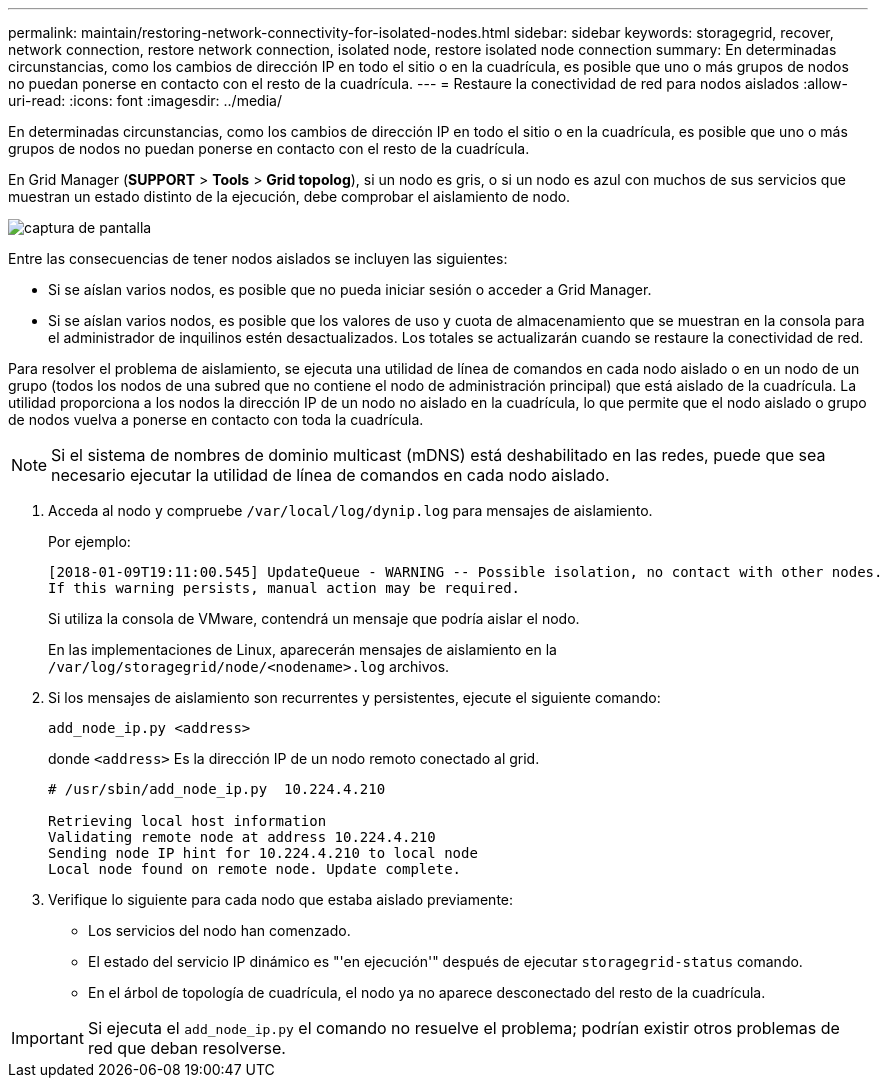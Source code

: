 ---
permalink: maintain/restoring-network-connectivity-for-isolated-nodes.html 
sidebar: sidebar 
keywords: storagegrid, recover, network connection, restore network connection, isolated node, restore isolated node connection 
summary: En determinadas circunstancias, como los cambios de dirección IP en todo el sitio o en la cuadrícula, es posible que uno o más grupos de nodos no puedan ponerse en contacto con el resto de la cuadrícula. 
---
= Restaure la conectividad de red para nodos aislados
:allow-uri-read: 
:icons: font
:imagesdir: ../media/


[role="lead"]
En determinadas circunstancias, como los cambios de dirección IP en todo el sitio o en la cuadrícula, es posible que uno o más grupos de nodos no puedan ponerse en contacto con el resto de la cuadrícula.

En Grid Manager (*SUPPORT* > *Tools* > *Grid topolog*), si un nodo es gris, o si un nodo es azul con muchos de sus servicios que muestran un estado distinto de la ejecución, debe comprobar el aislamiento de nodo.

image::../media/dynamic_ip_service_not_running.gif[captura de pantalla]

Entre las consecuencias de tener nodos aislados se incluyen las siguientes:

* Si se aíslan varios nodos, es posible que no pueda iniciar sesión o acceder a Grid Manager.
* Si se aíslan varios nodos, es posible que los valores de uso y cuota de almacenamiento que se muestran en la consola para el administrador de inquilinos estén desactualizados. Los totales se actualizarán cuando se restaure la conectividad de red.


Para resolver el problema de aislamiento, se ejecuta una utilidad de línea de comandos en cada nodo aislado o en un nodo de un grupo (todos los nodos de una subred que no contiene el nodo de administración principal) que está aislado de la cuadrícula. La utilidad proporciona a los nodos la dirección IP de un nodo no aislado en la cuadrícula, lo que permite que el nodo aislado o grupo de nodos vuelva a ponerse en contacto con toda la cuadrícula.


NOTE: Si el sistema de nombres de dominio multicast (mDNS) está deshabilitado en las redes, puede que sea necesario ejecutar la utilidad de línea de comandos en cada nodo aislado.

. Acceda al nodo y compruebe `/var/local/log/dynip.log` para mensajes de aislamiento.
+
Por ejemplo:

+
[listing]
----
[2018-01-09T19:11:00.545] UpdateQueue - WARNING -- Possible isolation, no contact with other nodes.
If this warning persists, manual action may be required.
----
+
Si utiliza la consola de VMware, contendrá un mensaje que podría aislar el nodo.

+
En las implementaciones de Linux, aparecerán mensajes de aislamiento en la `/var/log/storagegrid/node/<nodename>.log` archivos.

. Si los mensajes de aislamiento son recurrentes y persistentes, ejecute el siguiente comando:
+
`add_node_ip.py <address>`

+
donde `<address>` Es la dirección IP de un nodo remoto conectado al grid.

+
[listing]
----
# /usr/sbin/add_node_ip.py  10.224.4.210

Retrieving local host information
Validating remote node at address 10.224.4.210
Sending node IP hint for 10.224.4.210 to local node
Local node found on remote node. Update complete.
----
. Verifique lo siguiente para cada nodo que estaba aislado previamente:
+
** Los servicios del nodo han comenzado.
** El estado del servicio IP dinámico es "'en ejecución'" después de ejecutar `storagegrid-status` comando.
** En el árbol de topología de cuadrícula, el nodo ya no aparece desconectado del resto de la cuadrícula.





IMPORTANT: Si ejecuta el `add_node_ip.py` el comando no resuelve el problema; podrían existir otros problemas de red que deban resolverse.
